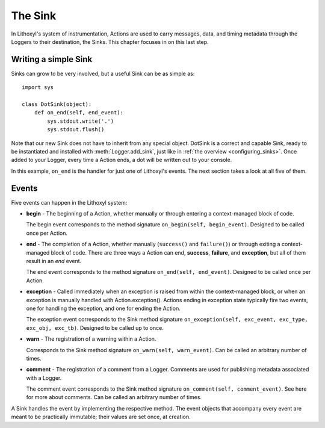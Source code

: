 The Sink
========

In Lithoxyl's system of instrumentation, Actions are used to carry
messages, data, and timing metadata through the Loggers to their
destination, the Sinks. This chapter focuses in on this last
step.

Writing a simple Sink
---------------------

Sinks can grow to be very involved, but a useful Sink can be as
simple as::

  import sys

  class DotSink(object):
      def on_end(self, end_event):
          sys.stdout.write('.')
          sys.stdout.flush()


Note that our new Sink does not have to inherit from any special
object. DotSink is a correct and capable Sink, ready to be
instantiated and installed with :meth:`Logger.add_sink`, just like in
:ref:`the overview <configuring_sinks>`. Once added to your Logger,
every time a Action ends, a dot will be written out to your console.

In this example, ``on_end`` is the handler for just one of Lithoxyl's
events. The next section takes a look at all five of them.

Events
------

Five events can happen in the Lithoxyl system:

* **begin** - The beginning of a Action, whether manually or through
  entering a context-managed block of code.

  The begin event corresponds to the method signature ``on_begin(self,
  begin_event)``. Designed to be called once per Action.
* **end** - The completion of a Action, whether manually
  (``success()`` and ``failure()``) or through exiting a
  context-managed block of code. There are three ways a Action can
  end, **success**, **failure**, and **exception**, but all of them
  result in an *end* event.

  The end event corresponds to the method signature ``on_end(self,
  end_event)``.  Designed to be called once per Action.
* **exception** - Called immediately when an exception is raised from
  within the context-managed block, or when an exception is manually
  handled with Action.exception(). Actions ending in exception state
  typically fire two events, one for handling the exception, and one
  for ending the Action.

  The exception event corresponds to the Sink method signature
  ``on_exception(self, exc_event, exc_type, exc_obj, exc_tb)``.
  Designed to be called up to once.
* **warn** - The registration of a warning within a Action.

  Corresponds to the Sink method signature ``on_warn(self,
  warn_event)``. Can be called an arbitrary number of times.

* **comment** - The registration of a comment from a Logger. Comments
  are used for publishing metadata associated with a Logger.

  The comment event corresponds to the Sink method signature
  ``on_comment(self, comment_event)``. See here for more about
  comments.  Can be called an arbitrary number of times.

A Sink handles the event by implementing the respective method. The
event objects that accompany every event are meant to be practically
immutable; their values are set once, at creation.


.. Lithoxyl's informal Sink taxonomy ideas: numeric, accumulating,
   debug, stream.
